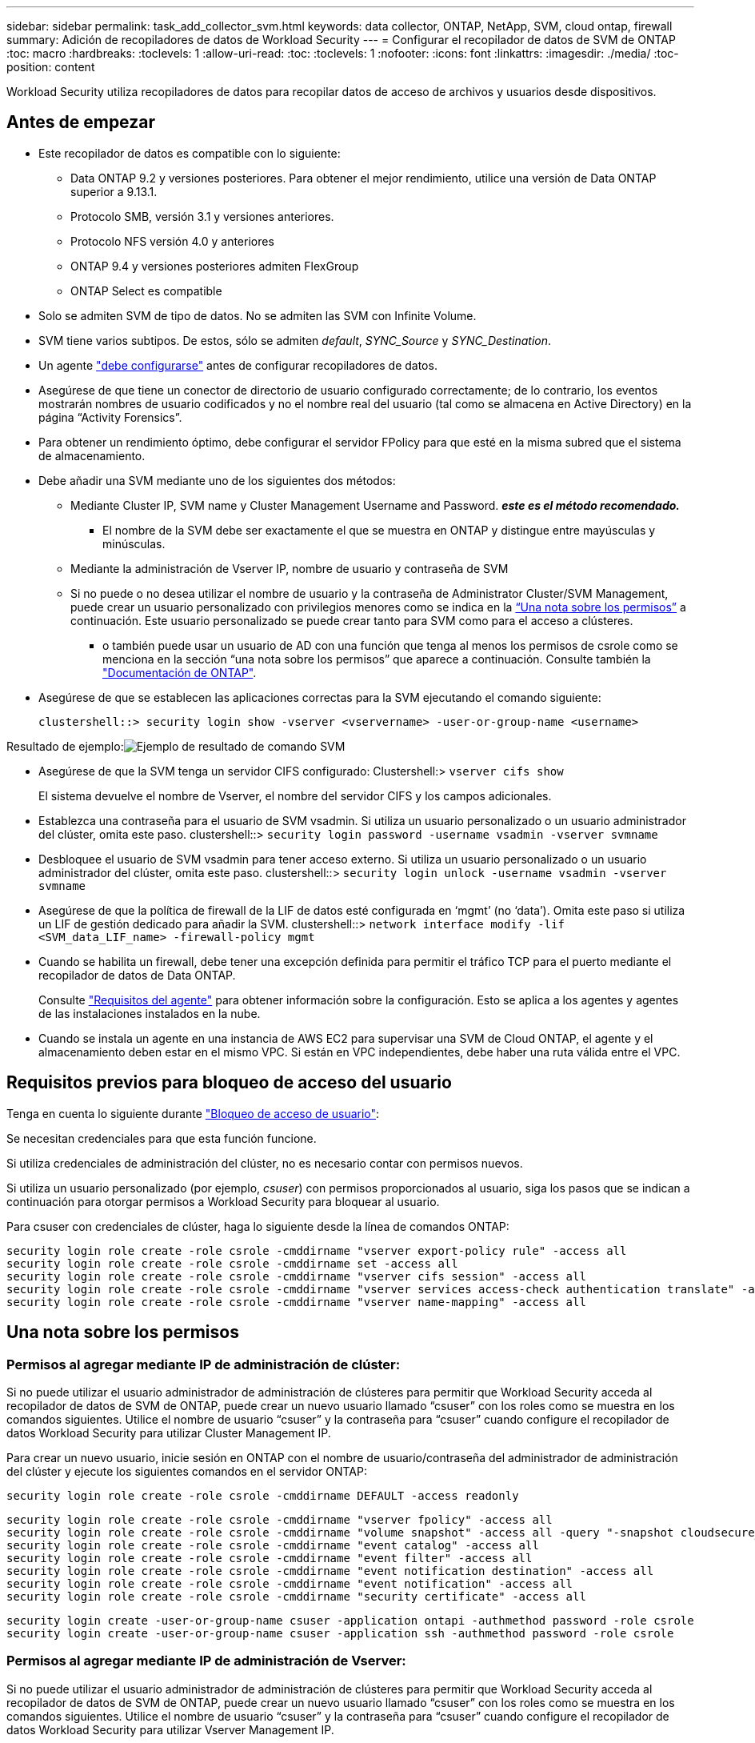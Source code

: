 ---
sidebar: sidebar 
permalink: task_add_collector_svm.html 
keywords: data collector, ONTAP, NetApp, SVM, cloud ontap, firewall 
summary: Adición de recopiladores de datos de Workload Security 
---
= Configurar el recopilador de datos de SVM de ONTAP
:toc: macro
:hardbreaks:
:toclevels: 1
:allow-uri-read: 
:toc: 
:toclevels: 1
:nofooter: 
:icons: font
:linkattrs: 
:imagesdir: ./media/
:toc-position: content


[role="lead"]
Workload Security utiliza recopiladores de datos para recopilar datos de acceso de archivos y usuarios desde dispositivos.



== Antes de empezar

* Este recopilador de datos es compatible con lo siguiente:
+
** Data ONTAP 9.2 y versiones posteriores. Para obtener el mejor rendimiento, utilice una versión de Data ONTAP superior a 9.13.1.
** Protocolo SMB, versión 3.1 y versiones anteriores.
** Protocolo NFS versión 4.0 y anteriores
** ONTAP 9.4 y versiones posteriores admiten FlexGroup
** ONTAP Select es compatible


* Solo se admiten SVM de tipo de datos. No se admiten las SVM con Infinite Volume.
* SVM tiene varios subtipos. De estos, sólo se admiten _default_, _SYNC_Source_ y _SYNC_Destination_.
* Un agente link:task_cs_add_agent.html["debe configurarse"] antes de configurar recopiladores de datos.
* Asegúrese de que tiene un conector de directorio de usuario configurado correctamente; de lo contrario, los eventos mostrarán nombres de usuario codificados y no el nombre real del usuario (tal como se almacena en Active Directory) en la página “Activity Forensics”.
* Para obtener un rendimiento óptimo, debe configurar el servidor FPolicy para que esté en la misma subred que el sistema de almacenamiento.


* Debe añadir una SVM mediante uno de los siguientes dos métodos:
+
** Mediante Cluster IP, SVM name y Cluster Management Username and Password. *_este es el método recomendado._*
+
*** El nombre de la SVM debe ser exactamente el que se muestra en ONTAP y distingue entre mayúsculas y minúsculas.


** Mediante la administración de Vserver IP, nombre de usuario y contraseña de SVM
** Si no puede o no desea utilizar el nombre de usuario y la contraseña de Administrator Cluster/SVM Management, puede crear un usuario personalizado con privilegios menores como se indica en la <<a-note-about-permissions,“Una nota sobre los permisos”>> a continuación. Este usuario personalizado se puede crear tanto para SVM como para el acceso a clústeres.
+
*** o también puede usar un usuario de AD con una función que tenga al menos los permisos de csrole como se menciona en la sección “una nota sobre los permisos” que aparece a continuación. Consulte también la link:https://docs.netapp.com/ontap-9/index.jsp?topic=%2Fcom.netapp.doc.pow-adm-auth-rbac%2FGUID-0DB65B04-71DB-43F4-9A0F-850C93C4896C.html["Documentación de ONTAP"].




* Asegúrese de que se establecen las aplicaciones correctas para la SVM ejecutando el comando siguiente:
+
 clustershell::> security login show -vserver <vservername> -user-or-group-name <username>


Resultado de ejemplo:image:cs_svm_sample_output.png["Ejemplo de resultado de comando SVM"]

* Asegúrese de que la SVM tenga un servidor CIFS configurado: Clustershell:> `vserver cifs show`
+
El sistema devuelve el nombre de Vserver, el nombre del servidor CIFS y los campos adicionales.

* Establezca una contraseña para el usuario de SVM vsadmin. Si utiliza un usuario personalizado o un usuario administrador del clúster, omita este paso. clustershell::> `security login password -username vsadmin -vserver svmname`
* Desbloquee el usuario de SVM vsadmin para tener acceso externo. Si utiliza un usuario personalizado o un usuario administrador del clúster, omita este paso. clustershell::> `security login unlock -username vsadmin -vserver svmname`
* Asegúrese de que la política de firewall de la LIF de datos esté configurada en ‘mgmt’ (no ‘data’). Omita este paso si utiliza un LIF de gestión dedicado para añadir la SVM. clustershell::> `network interface modify -lif <SVM_data_LIF_name> -firewall-policy mgmt`
* Cuando se habilita un firewall, debe tener una excepción definida para permitir el tráfico TCP para el puerto mediante el recopilador de datos de Data ONTAP.
+
Consulte link:concept_cs_agent_requirements.html["Requisitos del agente"] para obtener información sobre la configuración. Esto se aplica a los agentes y agentes de las instalaciones instalados en la nube.

* Cuando se instala un agente en una instancia de AWS EC2 para supervisar una SVM de Cloud ONTAP, el agente y el almacenamiento deben estar en el mismo VPC. Si están en VPC independientes, debe haber una ruta válida entre el VPC.




== Requisitos previos para bloqueo de acceso del usuario

Tenga en cuenta lo siguiente durante link:/cloudinsights/cs_restrict_user_access.html["Bloqueo de acceso de usuario"]:

Se necesitan credenciales para que esta función funcione.

Si utiliza credenciales de administración del clúster, no es necesario contar con permisos nuevos.

Si utiliza un usuario personalizado (por ejemplo, _csuser_) con permisos proporcionados al usuario, siga los pasos que se indican a continuación para otorgar permisos a Workload Security para bloquear al usuario.

Para csuser con credenciales de clúster, haga lo siguiente desde la línea de comandos ONTAP:

....
security login role create -role csrole -cmddirname "vserver export-policy rule" -access all
security login role create -role csrole -cmddirname set -access all
security login role create -role csrole -cmddirname "vserver cifs session" -access all
security login role create -role csrole -cmddirname "vserver services access-check authentication translate" -access all
security login role create -role csrole -cmddirname "vserver name-mapping" -access all
....


== Una nota sobre los permisos



=== Permisos al agregar mediante *IP de administración de clúster*:

Si no puede utilizar el usuario administrador de administración de clústeres para permitir que Workload Security acceda al recopilador de datos de SVM de ONTAP, puede crear un nuevo usuario llamado “csuser” con los roles como se muestra en los comandos siguientes. Utilice el nombre de usuario “csuser” y la contraseña para “csuser” cuando configure el recopilador de datos Workload Security para utilizar Cluster Management IP.

Para crear un nuevo usuario, inicie sesión en ONTAP con el nombre de usuario/contraseña del administrador de administración del clúster y ejecute los siguientes comandos en el servidor ONTAP:

 security login role create -role csrole -cmddirname DEFAULT -access readonly
....
security login role create -role csrole -cmddirname "vserver fpolicy" -access all
security login role create -role csrole -cmddirname "volume snapshot" -access all -query "-snapshot cloudsecure_*"
security login role create -role csrole -cmddirname "event catalog" -access all
security login role create -role csrole -cmddirname "event filter" -access all
security login role create -role csrole -cmddirname "event notification destination" -access all
security login role create -role csrole -cmddirname "event notification" -access all
security login role create -role csrole -cmddirname "security certificate" -access all
....
....
security login create -user-or-group-name csuser -application ontapi -authmethod password -role csrole
security login create -user-or-group-name csuser -application ssh -authmethod password -role csrole
....


=== Permisos al agregar mediante *IP de administración de Vserver*:

Si no puede utilizar el usuario administrador de administración de clústeres para permitir que Workload Security acceda al recopilador de datos de SVM de ONTAP, puede crear un nuevo usuario llamado “csuser” con los roles como se muestra en los comandos siguientes. Utilice el nombre de usuario “csuser” y la contraseña para “csuser” cuando configure el recopilador de datos Workload Security para utilizar Vserver Management IP.

Para crear el nuevo usuario, inicie sesión en ONTAP con el nombre de usuario/contraseña del administrador de administración del clúster y ejecute los siguientes comandos en el servidor ONTAP. Para facilitar la operación, copie estos comandos en un editor de texto y sustituya la <vservername> por su nombre Vserver antes y ejecute estos comandos en ONTAP:

 security login role create -vserver <vservername> -role csrole -cmddirname DEFAULT -access none
....
security login role create -vserver <vservername> -role csrole -cmddirname "network interface" -access readonly
security login role create -vserver <vservername> -role csrole -cmddirname version -access readonly
security login role create -vserver <vservername> -role csrole -cmddirname volume -access readonly
security login role create -vserver <vservername> -role csrole -cmddirname vserver -access readonly
....
....
security login role create -vserver <vservername> -role csrole -cmddirname "vserver fpolicy" -access all
security login role create -vserver <vservername> -role csrole -cmddirname "volume snapshot" -access all
....
 security login create -user-or-group-name csuser -application ontapi -authmethod password -role csrole -vserver <vservername>


=== Permisos para la protección autónoma frente a ransomware de ONTAP

Si utiliza credenciales de administración del clúster, no es necesario contar con permisos nuevos.

Si utiliza un usuario personalizado (por ejemplo, _csuser_) con permisos proporcionados al usuario, siga los pasos que se indican a continuación para otorgar permisos a Seguridad de carga de trabajo para recopilar información relacionada con ARP desde ONTAP.

Para _csuser_ con credenciales de clúster, haga lo siguiente desde la línea de comandos de ONTAP:

....
security login rest-role create -role arwrole -api /api/storage/volumes -access readonly -vserver <cluster_name>
security login rest-role create -api /api/security/anti-ransomware -access readonly  -role arwrole -vserver <cluster_name>
security login create -user-or-group-name csuser -application http -authmethod password -role arwrole
....
Para obtener más información, lea acerca de link:concept_cs_integration_with_ontap_arp.html["Integración con la protección autónoma de ransomware de ONTAP"]



=== Se han denegado los permisos para el acceso a ONTAP

Si el recopilador de datos se agrega mediante credenciales de administración de cluster, no se necesitan permisos nuevos.

Si el recopilador se agrega utilizando un usuario personalizado (por ejemplo, _csuser_) con permisos otorgados al usuario, siga los pasos que se indican a continuación para otorgar a Seguridad de carga de trabajo el permiso necesario para registrarse en eventos de acceso denegado con ONTAP.

Para csuser con credenciales _cluster_, ejecute los siguientes comandos desde la línea de comandos de ONTAP. Tenga en cuenta que _csrestrole_ es un rol personalizado y _csuser_ es un usuario personalizado de ONTAP.

[listing]
----
 security login rest-role create -role csrestrole -api /api/protocols/fpolicy -access all -vserver <cluster_name>
 security login create -user-or-group-name csuser -application http -authmethod password -role csrestrole
----
Para csuser con credenciales _SVM_, ejecute los siguientes comandos desde la línea de comandos de ONTAP:

[listing]
----
 security login rest-role create -role csrestrole -api /api/protocols/fpolicy -access all -vserver <svm_name>
 security login create -user-or-group-name csuser -application http -authmethod password -role csrestrole -vserver <svm_name>
----
Para obtener más información, lea acerca de link:concept_ws_integration_with_ontap_access_denied.html["Integración con acceso ONTAP denegado"]



== Configure el recopilador de datos

.Pasos para la configuración
. Inicie sesión como administrador o propietario de cuenta en su entorno de Cloud Insights.
. Haga clic en *Workload Security > Collectors > +Data Collectors*
+
El sistema muestra los colectores de datos disponibles.

. Pase el ratón por el icono *NetApp SVM y haga clic en *+Monitor*.
+
El sistema muestra la página de configuración de la SVM de ONTAP. Introduzca los datos necesarios para cada campo.



[cols="2*"]
|===


| Campo | Descripción 


| Nombre | Nombre único para el recopilador de datos 


| Agente | Seleccione un agente configurado de la lista. 


| Conéctese a través de la IP de administración para: | Seleccione Cluster IP o SVM Management IP 


| Dirección IP de administración del clúster/SVM | La dirección IP del clúster o la SVM, según lo seleccionado anteriormente. 


| Nombre de SVM | Nombre de la SVM (este campo es obligatorio cuando se realiza la conexión mediante la IP del clúster) 


| Nombre de usuario | Nombre de usuario para acceder a la SVM/Cluster cuando se añade mediante la IP del clúster las opciones son: 1. Administrador de clúster 2. ‘csuser’ 3. USUARIO AD que tiene un papel similar a csuser. Cuando se añaden mediante IP de SVM, las opciones son: 4. vsadmin 5. ‘csuser’ 6. NOMBRE DE USUARIO DE AD que tiene un papel similar a csuser. 


| Contraseña | Contraseña para el nombre de usuario anterior 


| Filtre los recursos compartidos/volúmenes | Elija si desea incluir o excluir recursos compartidos/volúmenes de la colección de eventos 


| Introduzca los nombres completos de recursos compartidos para excluir o incluir | Lista de recursos compartidos separados por comas para excluir o incluir (según corresponda) de la colección de eventos 


| Introduzca los nombres completos de los volúmenes para excluirlos o incluirlos | Lista de volúmenes separados por comas para excluir o incluir (según corresponda) de la colección de eventos 


| Supervisar el acceso a carpetas | Cuando esta opción está activada, activa los eventos para la supervisión del acceso a carpetas. Tenga en cuenta que la creación, el cambio de nombre y la eliminación de carpetas se supervisarán incluso sin seleccionar esta opción. Al activar esta opción, aumentará el número de eventos supervisados. 


| Establezca el tamaño del búfer de envío de ONTAP | Establece el tamaño del búfer de envío de la directiva de ONTAP. Si se utiliza una versión de ONTAP anterior a 9.8p7 y se observa un problema de rendimiento, el tamaño del búfer de envío de ONTAP se puede modificar para mejorar el rendimiento de ONTAP. Póngase en contacto con el soporte de NetApp si no ve esta opción y desea explorarla. 
|===
.Después de terminar
* En la página Recolectores de datos instalados, utilice el menú de opciones situado a la derecha de cada recopilador para editar el recopilador de datos. Puede reiniciar el recopilador de datos o editar los atributos de configuración del recopilador de datos.




== Configuración recomendada para Metro Cluster

Se recomienda lo siguiente para Metro Cluster:

. Conecte dos recopiladores de datos, uno a la SVM de origen y otro a la SVM de destino.
. Los recopiladores de datos deben estar conectados por _Cluster IP_.
. En cualquier momento, un recopilador de datos debe estar en ejecución, otro será un error.
+
El recopilador de datos actual de la SVM en ‘ejecución’ se mostrará como _running_. El colector de datos actual de la SVM ‘con capacidad superpuesta’ se mostrará como _error_.

. Siempre que haya un cambio, el estado del recopilador de datos cambiará de ‘en ejecución’ a ‘error’ y viceversa.
. El recopilador de datos tardará hasta dos minutos en pasar del estado error al estado en ejecución.




== Política de servicio

Si se utiliza una política de servicio de ONTAP versión 9.9.1, para conectarse al recopilador de orígenes de datos, se necesita el servicio _data-fpolicy-client_ junto con el servicio de datos _data-nfs_ y/o _data-cifs_.

Ejemplo:

....
Testcluster-1::*> net int service-policy create -policy only_data_fpolicy -allowed-addresses 0.0.0.0/0 -vserver aniket_svm
-services data-cifs,data-nfs,data,-core,data-fpolicy-client
(network interface service-policy create)
....
En las versiones de ONTAP anteriores a 9.9.1, no es necesario definir _data-fpolicy-client_.



== Reproducir-Pausa del recopilador de datos

Ahora se muestran 2 nuevas operaciones en el menú kebab del colector (PAUSA y REANUDACIÓN).

Si el recopilador de datos se encuentra en estado _Running_, puede pausar la recopilación. Abra el menú de tres puntos para el recopilador y seleccione PAUSE. Mientras el recopilador está en pausa, no se recopilan datos desde ONTAP y no se envía ningún dato del recopilador a ONTAP. Esto significa que no fluirán eventos de Fpolicy de ONTAP al recopilador de datos y de allí a Cloud Insights.

Tenga en cuenta que si se crean volúmenes nuevos, etc. en ONTAP mientras el recopilador está en pausa, la seguridad de la carga de trabajo no recopilará los datos y esos volúmenes, etc., no se reflejará en las consolas ni las tablas.

Tenga en cuenta lo siguiente:

* La purga de snapshots no se producirá de acuerdo con la configuración configurada en un recopilador en pausa.
* Los eventos de EMS (como ARP de ONTAP) no se procesarán en un recopilador en pausa. Esto significa que si ONTAP identifica un ataque de ransomware, la seguridad de carga de trabajo Cloud Insights no podrá adquirir ese evento.
* NO se enviarán correos electrónicos de notificaciones de estado para un recopilador en pausa.
* Las acciones manuales o automáticas (como Instantánea o Bloqueo de usuarios) no se admitirán en un recopilador en pausa.
* En las actualizaciones de agente o recopilador, la VM del agente se reinicia o reinicia el servicio del agente, un recopilador en pausa permanecerá en estado _Paused_.
* Si el recopilador de datos está en estado _Error_, el recopilador no se puede cambiar al estado _Paused_. El botón Pausa solo se activará si el estado del recopilador es _Running_.
* Si el agente está desconectado, el recopilador no se puede cambiar al estado _Paused_. El recopilador pasará al estado _STOP_ y el botón Pause se desactivará.




== Resolución de problemas

Los problemas conocidos y sus resoluciones se describen en la siguiente tabla.

En caso de error, haga clic en _more detail_ en la columna _Status_ para obtener más información sobre el error.

image:CS_Data_Collector_Error.png["Enlace Más Detalle de Error de Recopilador de Seguridad de Carga de Trabajo"]

[cols="2*"]
|===
| Problema: | Resolución: 


| El recopilador de datos se ejecuta durante algún tiempo y se detiene después de un tiempo aleatorio, con el error "mensaje de error: El conector está en estado de error. Nombre del servicio: Auditoría. Motivo del fallo: Servidor de fpolicy externo sobrecargado." | La velocidad de eventos de ONTAP era mucho mayor que la que puede manejar el cuadro Agente. Por lo tanto, la conexión finalizó. Compruebe el tráfico máximo en CloudSecure cuando se haya realizado la desconexión. Esto puede comprobar en la página *CloudSecure > Activity Forensics > All Activity*. Si el tráfico agregado pico es superior al que puede controlar Agent Box, consulte la página Comprobador de tasa de eventos sobre cómo ajustar el tamaño de la implementación de Collector en un cuadro de agente. Si el Agente fue instalado en el cuadro Agente antes del 4 de marzo de 2021, ejecute los siguientes comandos en el cuadro Agente: Echo 'net.core.rmem_max=8388608' >> /etc/sysctl.conf echo 'net.ipv4.tcp_rmem = 4096 2097152 8388608' >> /etc/sysctl.conf sysctl -p después de reiniciar el colector. 


| El recopilador informa de un mensaje de error: “No se ha encontrado ninguna dirección IP local en el conector que pueda llegar a las interfaces de datos de la SVM”. | Lo más probable es que esto se deba a un problema de red en ONTAP. Siga estos pasos:

1. Asegúrese de que no haya ningún firewall en el LIF de datos de SVM o en el LIF de gestión que bloqueen la conexión desde la SVM.

2. Al añadir una SVM a través de una IP de administración de clúster, asegúrese de que el LIF de datos y el LIF de gestión de la SVM se pueden pingable desde el equipo virtual del agente. En caso de problemas, compruebe la puerta de enlace, la máscara de red y las rutas del LIF.

También puede intentar iniciar sesión en el clúster a través de ssh mediante la IP de administración del clúster y hacer ping a la IP del agente. Asegúrese de que la IP del agente es pingable:

_Network ping -vserver <vserver name> -destination <Agent IP> -lif <Lif Name> -show-detail_

Si no se puede hacer ping, asegúrese de que la configuración de red en ONTAP sea correcta, de modo que el equipo del agente sea pingable.

3. Si ha intentado realizar la conexión a través de la IP del clúster y no funciona, intente realizar la conexión directamente a través de la IP de SVM. Consulte los pasos anteriores para conectar mediante IP de SVM.

4. Al añadir el recopilador a través de las credenciales de SVM IP y vsadmin, compruebe si la SVM Lif tiene el rol Data más Mgmt habilitado. En este caso, ping a la SVM Lif funcionará, sin embargo SSH a la SVM Lif no funcionará.
Si la respuesta es sí, cree una Lif de solo para gestión de SVM y pruebe a conectarse a través de esta Lif de gestión de SVM.

5. Si todavía no funciona, cree una nueva SVM Lif e intente conectarse a través de esa Lif. Asegúrese de que la máscara de subred esté configurada correctamente.

6. Depuración avanzada:
A) Iniciar un seguimiento de paquetes en ONTAP.
b) Intente conectar un recopilador de datos a la SVM desde la interfaz de usuario de CloudSecure.
c) Espere hasta que aparezca el error. Detenga el seguimiento de paquetes en ONTAP.
d) Abra el rastreo de paquetes desde ONTAP. Está disponible en esta ubicación

 _\https://<cluster_mgmt_ip>/spi/<clustername>/etc/log/packet_traces/_

E) Asegúrese de que hay un SYN de ONTAP en el cuadro Agente.
f) Si no hay SYN de ONTAP, entonces es un problema con el firewall en ONTAP.
g) Abra el firewall en ONTAP, de modo que ONTAP pueda conectar la caja del agente.

7. Si sigue sin funcionar, consulte al equipo de red para asegurarse de que no hay ningún firewall externo que bloquee la conexión de ONTAP al cuadro Agente.

8. Verifique que el puerto 7 esté abierto.

9. Si ninguno de los anteriores resuelve el problema, abra un caso con link:concept_requesting_support.html["Soporte de NetApp"] para más ayuda. 


| Mensaje: "No se ha podido determinar el tipo de ONTAP para [hostname: <IP Address>. Motivo: Error de conexión con Storage System <IP Address>: No se puede acceder al host (no se puede acceder al host)" | 1. Compruebe que se ha proporcionado la dirección IP de administración de SVM o la IP de administración de clúster correctas. 2. SSH a la SVM o el clúster al que pretende conectarse. Una vez que esté conectado, asegúrese de que la SVM o el nombre del clúster sean correctos. 


| Mensaje de error: "El conector está en estado de error. service.name: Auditoría. Motivo del fallo: El servidor de fpolicy externo ha finalizado." | 1. Lo más probable es que un firewall esté bloqueando los puertos necesarios en el equipo del agente. Compruebe que el intervalo de puertos 35000-55000/tcp está abierto para que la máquina del agente se conecte desde la SVM. Asegúrese también de que no hay firewalls habilitados desde la comunicación de bloqueo del lado ONTAP al equipo agente. 2. Escriba el siguiente comando en el cuadro Agente y asegúrese de que el intervalo de puertos está abierto. _Sudo iptables-save | grep 3500*_ la salida de la muestra debería ser: _-A IN_public_allow -p tcp -m tcp --dport 35000 -m conntrack -ctstate NEW -j ACCEPT_ 3. Inicie sesión en SVM, introduzca los siguientes comandos y compruebe que no hay ningún firewall configurado para bloquear la comunicación con ONTAP. _servidor de seguridad show_ _servidor de seguridad de los servicios del sistema muestra_link:https://docs.netapp.com/ontap-9/index.jsp?topic=%2Fcom.netapp.doc.dot-cm-nmg%2FGUID-969851BB-4302-4645-8DAC-1B059D81C5B2.html["Compruebe los comandos del firewall"] En el lado ONTAP. 4. SSH a la SVM/clúster que desea supervisar. Haga ping en la casilla Agent desde el LIF de datos de la SVM (con compatibilidad con CIFS y protocolos NFS) y asegúrese de que funciona ping: _Network ping -vserver <vserver name> -Destination <Agent IP> -lif <Lif Name> -show-detail_ Si no se pueden pingable, asegúrese de que la configuración de red en ONTAP sea correcta, de modo que el agente se pueda pingable. 5.Si se agrega una única SVM dos veces a un inquilino a través de 2 recopiladores de datos, se mostrará este error. Elimine uno de los recopiladores de datos a través de la interfaz de usuario. A continuación, reinicie el otro recopilador de datos a través de la interfaz de usuario. A continuación, el recopilador de datos mostrará el estado “RUNNING” y comenzará a recibir eventos de SVM. Básicamente, en un inquilino, se debe añadir 1 SVM solo una vez, mediante 1 recopilador de datos. 1 SVM no debe añadirse dos veces a través de 2 recopiladores de datos. 6. En los casos en los que se añadió la misma SVM en dos entornos de seguridad de carga de trabajo (inquilinos) distintos, el último tendrá siempre éxito. El segundo colector configurará fpolicy con su propia dirección IP y la pondrá en marcha la primera. De modo que el cobrador en el primero dejará de recibir eventos y su servicio de "auditoria" entrará en estado de error. Para evitar esto, configure cada SVM en un único entorno. 7. Este error también puede ocurrir si las políticas de servicio no están configuradas correctamente. Con ONTAP 9.8 o posterior, para conectarse al recopilador de origen de datos, se necesita el servicio cliente-fpolicy-data junto con el servicio de datos-nfs y/o data-cifs. Además, el servicio de cliente-fpolicy-data debe estar asociado a los LIF de datos de la SVM supervisada. 


| No se ven eventos en la página de actividad. | 1. Compruebe si el colector de ONTAP está en el estado "EN EJECUCIÓN". Si la respuesta es sí, asegúrese de que algunos eventos de cifs se generan en las máquinas virtuales del cliente cifs abriendo algunos archivos. 2. Si no se ve ninguna actividad, inicie sesión en la SVM e introduzca el siguiente comando. _<SVM> learlog show -source fpolicy_ por favor, asegúrese de que no hay errores relacionados con fpolicy. 3. Si no se ve ninguna actividad, inicie sesión en el SVM. Introduzca el siguiente comando _<SVM> policy show_ Compruebe si se ha establecido la directiva fpolicy llamada con el prefijo “cloudsecure_” y el estado es “on”. Si no se establece, lo más probable es que el agente no pueda ejecutar los comandos en la SVM. Asegúrese de que se han seguido todos los requisitos previos descritos al principio de la página. 


| El colector de datos SVM está en estado de error y el mensaje Ererrror es “el agente no ha podido conectarse al recopilador”. | 1. Lo más probable es que el agente esté sobrecargado y no pueda conectarse a los recopiladores de origen de datos. 2. Compruebe cuántos recopiladores de origen de datos están conectados al agente. 3. Compruebe también el flujo de datos en la página “All Activity” de la interfaz de usuario. 4. Si el número de actividades por segundo es significativamente alto, instale otro agente y mueva algunos de los colectores de origen de datos al nuevo agente. 


| El recopilador de datos de SVM muestra el mensaje de error "fpolicy.server.connectError: Node Failed to establecer una conexión con el servidor FPolicy "12.195.15.146" ( Reason: "Select Timed out")" | El firewall está habilitado en SVM/Cluster. Por lo tanto, fpolicy Engine no puede conectarse al servidor fpolicy. Las CLI de ONTAP que pueden utilizarse para obtener más información son: Event log show -source fpolicy que muestra el error event log show -source fpolicy -fields event,action,description que muestra más detalles.link:https://docs.netapp.com/ontap-9/index.jsp?topic=%2Fcom.netapp.doc.dot-cm-nmg%2FGUID-969851BB-4302-4645-8DAC-1B059D81C5B2.html["Compruebe los comandos del firewall"] En el lado ONTAP. 


| Mensaje de error: “El conector está en estado de error. Nombre del servicio:audit. Motivo del fallo: No hay una interfaz de datos válida (función: Datos, protocolos de datos: NFS o CIFS o ambos, estado: Up) encontrado en la SVM.” | Compruebe que hay una interfaz operativa (teniendo la función de protocolo de datos y de datos como CIFS/NFS). 


| El recopilador de datos entra en el estado error y, a continuación, pasa al estado EN EJECUCIÓN después de algún tiempo y, a continuación, vuelve a error. Este ciclo se repite. | Esto ocurre normalmente en el siguiente escenario: 1. Se han agregado varios recopiladores de datos. 2. Los recopiladores de datos que muestran este tipo de comportamiento tendrán 1 SVM agregado a estos recopiladores de datos. Esto significa que 2 o más recopiladores de datos están conectados a 1 SVM. 3. Asegúrese de que 1 recopilador de datos se conecta a solo 1 SVM. 4. Elimine los otros recopiladores de datos que estén conectados a la misma SVM. 


| El conector está en estado de error. Nombre del servicio: Auditoría. Motivo del fallo: No se puede configurar (política en svmname de SVM. Motivo: Se ha especificado un valor no válido para el elemento "hay que incluir" dentro de "fpolicy.policy.scope-modify: "Federal" | Los nombres de los recursos compartidos deben indicarse sin comillas. Edite la configuración DSC de la SVM ONTAP para corregir los nombres de los recursos compartidos. _Include y exclude shares_ no está destinado a una larga lista de nombres de recursos compartidos. En su lugar, utilice el filtrado por volumen si tiene un gran número de recursos compartidos que incluir o excluir. 


| Existen fPolicies en el Cluster que no se utilizan. ¿Qué debería hacer con esas personas antes de instalar Workload Security? | Se recomienda eliminar toda la configuración existente de fpolicy sin usar incluso si están en estado desconectado. Workload Security creará fpolicy con el prefijo "cloudsecure_". Se pueden eliminar todas las demás configuraciones de fpolicy no utilizadas. Comando de la CLI para mostrar la lista de fpolicy: _Fpolicy show_ pasos para eliminar las configuraciones de fpolicy: _Fpolicy disable -vserver <svmname> -policy-name <policy_name>_ _fpolicy scope delete -vserver <svmname> -policy-name <policy_name>_ _fpolicy delete -vserver <svmname> -policy-name <policy_name> <svmname>_ _fpolicy event delete -vserver <svmname> <engine_name> -event-name <event_list>_ _fpolicy Engine 


| Después de habilitar la seguridad de cargas de trabajo, el rendimiento de la ONTAP se ve afectado: La latencia se vuelve esporádicamente alta, la tasa de IOPS se hace más baja de forma esporádica. | Mientras se utiliza ONTAP con seguridad de carga de trabajo, a veces se pueden ver problemas de latencia en ONTAP. Hay una serie de posibles razones para esto, como se indica en los siguientes: link:https://mysupport.netapp.com/site/bugs-online/product/ONTAP/BURT/1372994["1372994"], https://mysupport.netapp.com/site/bugs-online/product/ONTAP/BURT/1415152["1415152"], https://mysupport.netapp.com/site/bugs-online/product/ONTAP/BURT/1438207["1438207"], https://mysupport.netapp.com/site/bugs-online/product/ONTAP/BURT/1479704["1479704"], https://mysupport.netapp.com/site/bugs-online/product/ONTAP/BURT/1354659["1354659"]. Todos estos problemas se solucionan en ONTAP 9.13.1 y versiones posteriores; se recomienda encarecidamente usar una de estas versiones posteriores. 


| El recopilador de datos está en error, muestra este mensaje de error. “Error: El conector está en estado de error. Nombre del servicio: Auditoría. Motivo del fallo: No se puede configurar la política en SVM_test. Motivo: Falta el valor del campo zapi: Eventos. “ | Empiece con una nueva SVM solo con el servicio NFS configurado. Añadir un recopilador de datos de SVM de ONTAP en Workload Security. CIFS se configura como un protocolo permitido para la SVM mientras se añade el recopilador de datos de la SVM de ONTAP en Workload Security. Espere hasta que el recopilador de datos de Workload Security muestre un error. Dado que el servidor CIFS NO está configurado en la SVM, este error, tal como se muestra en la izquierda, se muestra con Workload Security. Edite el recopilador de datos de la SVM de ONTAP y anule la comprobación de CIFS como protocolo permitido. Guarde el recopilador de datos. Empezará a funcionar únicamente con el protocolo NFS habilitado. 


| El recopilador de datos muestra el mensaje de error: “Error: No se pudo determinar el estado del recopilador en 2 reintentos, intente reiniciar el colector de nuevo (código de error: AGENT008)”. | 1. En la página colectores de datos, desplácese a la derecha del recopilador de datos que da el error y haga clic en el menú 3 puntos. Seleccione _Edit_.
Vuelva a introducir la contraseña del recopilador de datos.
Guarde el recopilador de datos pulsando el botón _Save_.
El recopilador de datos se reiniciará y se debería solucionar el error.

2. Es posible que el equipo del agente no tenga suficiente espacio de CPU o RAM, por eso los DSCs fallan.
Compruebe el número de colectores de datos que se agregan al agente en la máquina.
Si es superior a 20, aumente la capacidad de CPU y RAM de la máquina del agente.
Una vez que la CPU y la RAM se aumentan, los DSCs se inicializarán y luego se pondrán en funcionamiento automáticamente.
Consulte la guía de tamaños en link:concept_cs_event_rate_checker.html["esta página"]. 
|===
Si todavía tiene problemas, póngase en contacto con los enlaces de soporte mencionados en la página *Ayuda > Soporte*.
